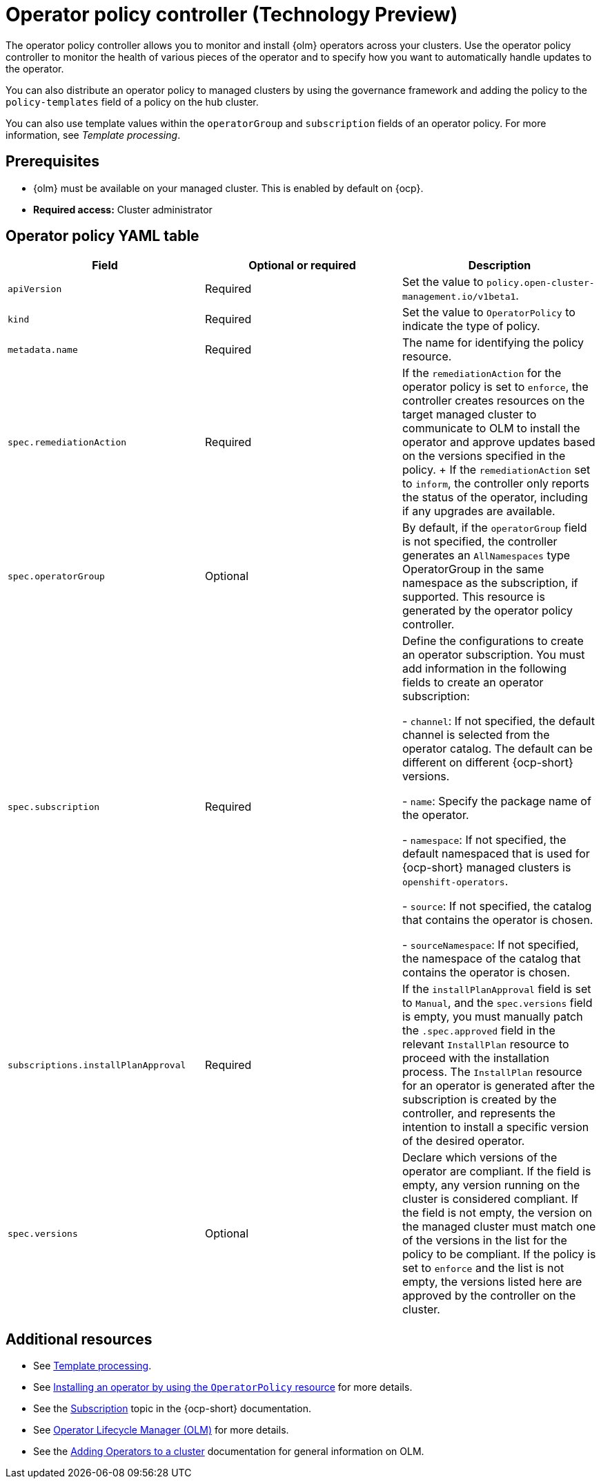 [#policy-operator]
= Operator policy controller (Technology Preview)

The operator policy controller allows you to monitor and install {olm} operators across your clusters. Use the operator policy controller to monitor the health of various pieces of the operator and to specify how you want to automatically handle updates to the operator. 

You can also distribute an operator policy to managed clusters by using the governance framework and adding the policy to the `policy-templates` field of a policy on the hub cluster.

You can also use template values within the `operatorGroup` and `subscription` fields of an operator policy. For more information, see _Template processing_.

[#pre-req-policy-operator]
== Prerequisites

* {olm} must be available on your managed cluster. This is enabled by default on {ocp}.

* *Required access:* Cluster administrator

[#policy-operator-yaml-table]
== Operator policy YAML table

|===
| Field | Optional or required | Description

| `apiVersion`
| Required
| Set the value to `policy.open-cluster-management.io/v1beta1`.

| `kind`
| Required
| Set the value to `OperatorPolicy` to indicate the type of policy.

| `metadata.name`
| Required
| The name for identifying the policy resource.

| `spec.remediationAction`
| Required
| If the `remediationAction` for the operator policy is set to `enforce`, the controller creates resources on the target managed cluster to communicate to OLM to install the operator and approve updates based on the versions specified in the policy.
+
If the `remediationAction` set to `inform`, the controller only reports the status of the operator, including if any upgrades are available.

| `spec.operatorGroup`
| Optional
| By default, if the `operatorGroup` field is not specified, the controller generates an `AllNamespaces` type OperatorGroup in the same namespace as the subscription, if supported. This resource is generated by the operator policy controller.

| `spec.subscription`
| Required
| Define the configurations to create an operator subscription. You must add information in the following fields to create an operator subscription:


- `channel`: If not specified, the default channel is selected from the operator catalog. The default can be different on different {ocp-short} versions.

- `name`: Specify the package name of the operator.

- `namespace`: If not specified, the default namespaced that is used for {ocp-short} managed clusters is `openshift-operators`.

- `source`: If not specified, the catalog that contains the operator is chosen.

- `sourceNamespace`: If not specified, the namespace of the catalog that contains the operator is chosen.


| `subscriptions.installPlanApproval`
| Required
| If the `installPlanApproval` field is set to `Manual`, and the `spec.versions` field is empty, you must manually patch the `.spec.approved` field in the relevant `InstallPlan` resource to proceed with the installation process. The `InstallPlan` resource for an operator is generated after the subscription is created by the controller, and represents the intention to install a specific version of the desired operator.

| `spec.versions`
| Optional
| Declare which versions of the operator are compliant. If the field is empty, any version running on the cluster is considered compliant. If the field is not empty, the version on the managed cluster must match one of the versions in the list for the policy to be compliant. If the policy is set to `enforce` and the list is not empty, the versions listed here are approved by the controller on the cluster.
|===

[#policy-operator-add-res]
== Additional resources

* See xref:../governance/template_support_intro.adoc#template-processing[Template processing].
* See xref:../governance/install_operator.adoc#install-operator-with-policy[Installing an operator by using the `OperatorPolicy` resource] for more details.
* See the link:https://access.redhat.com/documentation/en-us/openshift_container_platform/4.13/html/operators/understanding-operators#olm-subscription_olm-understanding-olm[Subscription] topic in the {ocp-short} documentation.
* See link:https://access.redhat.com/documentation/en-us/openshift_container_platform/4.13/html/operators/understanding-operators#operator-lifecycle-manager-olm[Operator Lifecycle Manager (OLM)] for more details.
* See the link:https://access.redhat.com/documentation/en-us/openshift_container_platform/4.13/html-single/operators/index#olm-adding-operators-to-a-cluster[Adding Operators to a cluster] documentation for general information on OLM.
